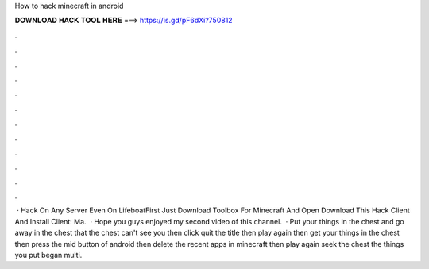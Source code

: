 How to hack minecraft in android

𝐃𝐎𝐖𝐍𝐋𝐎𝐀𝐃 𝐇𝐀𝐂𝐊 𝐓𝐎𝐎𝐋 𝐇𝐄𝐑𝐄 ===> https://is.gd/pF6dXi?750812

.

.

.

.

.

.

.

.

.

.

.

.

 · Hack On Any Server Even On LifeboatFirst Just Download Toolbox For Minecraft And Open  Download This Hack Client And Install  Client: Ma.  · Hope you guys enjoyed my second video of this channel.  · Put your things in the chest and go away in the chest that the chest can't see you then click quit the title then play again then get your things in the chest then press the mid button of android then delete the recent apps in minecraft then play again seek the chest the things you put began multi.